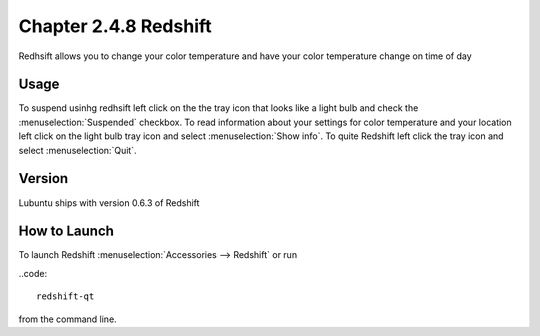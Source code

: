 Chapter 2.4.8 Redshift
======================

Redhsift allows you to change your color temperature and have your color temperature change on time of day

Usage
-----
To suspend usinhg redhsift left click on the the tray icon that looks like a light bulb and check the :menuselection:`Suspended` checkbox. To read information about your settings for color temperature and your location left click on the light bulb tray icon and select :menuselection:`Show info`. To quite Redshift left click the tray icon and select :menuselection:`Quit`.


Version
-------
Lubuntu ships with version 0.6.3 of Redshift


How to Launch
-------------

To launch Redshift :menuselection:`Accessories --> Redshift` or run 

..code::

   redshift-qt
   
from the command line.
